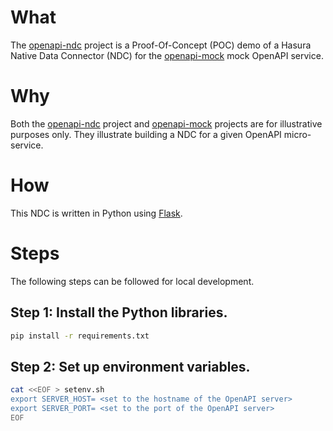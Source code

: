 * What

The [[https://github.com/dventimihasura/openapi-ndc][openapi-ndc]] project is a Proof-Of-Concept (POC) demo of a Hasura
Native Data Connector (NDC) for the [[https://github.com/dventimihasura/openapi-mock][openapi-mock]] mock OpenAPI service.

* Why

Both the [[https://github.com/dventimihasura/openapi-ndc][openapi-ndc]] project and [[https://github.com/dventimihasura/openapi-mock][openapi-mock]] projects are for
illustrative purposes only.  They illustrate building a NDC for a
given OpenAPI micro-service.

* How

This NDC is written in Python using [[https://flask.palletsprojects.com/][Flask]].

* Steps

The following steps can be followed for local development.

** Step 1:  Install the Python libraries.

#+begin_src bash
  pip install -r requirements.txt
#+end_src

** Step 2:  Set up environment variables.

#+begin_src bash
  cat <<EOF > setenv.sh
  export SERVER_HOST= <set to the hostname of the OpenAPI server>
  export SERVER_PORT= <set to the port of the OpenAPI server>
  EOF
#+end_src

#+RESULTS:

